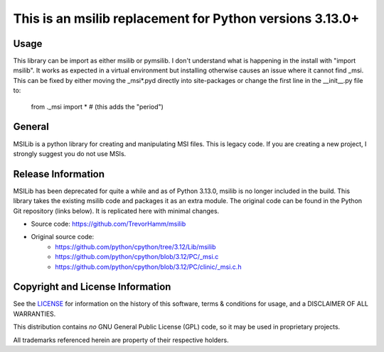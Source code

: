 This is an msilib replacement for Python versions 3.13.0+
=========================================================

Usage
-----
This library can be import as either msilib or pymsilib.
I don't understand what is happening in the install with "import msilib".
It works as expected in a virtual environment but installing otherwise causes
an issue where it cannot find _msi. This can be fixed by either moving 
the _msi*.pyd directly into site-packages or change the first line in 
the __init__.py file to:
        from ._msi import *             # (this adds the "period")

General
-------
MSILib is a python library for creating and manipulating MSI files.
This is legacy code. If you are creating a new project, I strongly suggest 
you do not use MSIs. 

Release Information
-------------------
MSILib has been deprecated for quite a while and as of Python 3.13.0, msilib 
is no longer included in the build.  This library takes the existing msilib 
code and packages it as an extra module.
The original code can be found in the Python Git repository (links below).
It is replicated here with minimal changes.

- Source code: https://github.com/TrevorHamm/msilib

- Original source code: 
         - https://github.com/python/cpython/tree/3.12/Lib/msilib
         - https://github.com/python/cpython/blob/3.12/PC/_msi.c
         - https://github.com/python/cpython/blob/3.12/PC/clinic/_msi.c.h


Copyright and License Information
---------------------------------

See the `LICENSE <https://github.com/python/cpython/blob/main/LICENSE>`_ for
information on the history of this software, terms & conditions for usage, and a
DISCLAIMER OF ALL WARRANTIES.

This distribution contains *no* GNU General Public License (GPL) code,
so it may be used in proprietary projects.

All trademarks referenced herein are property of their respective holders.
